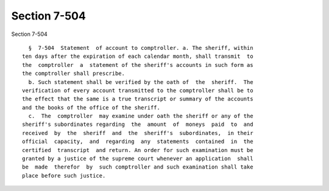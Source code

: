 Section 7-504
=============

Section 7-504 ::    
        
     
        §  7-504  Statement  of account to comptroller. a. The sheriff, within
      ten days after the expiration of each calendar month, shall transmit  to
      the  comptroller  a  statement of the sheriff's accounts in such form as
      the comptroller shall prescribe.
        b. Such statement shall be verified by the oath of  the  sheriff.  The
      verification of every account transmitted to the comptroller shall be to
      the effect that the same is a true transcript or summary of the accounts
      and the books of the office of the sheriff.
        c.  The  comptroller  may examine under oath the sheriff or any of the
      sheriff's subordinates regarding  the  amount  of  moneys  paid  to  and
      received  by  the  sheriff  and  the  sheriff's  subordinates,  in their
      official  capacity,  and  regarding  any  statements  contained  in  the
      certified  transcript  and return. An order for such examination must be
      granted by a justice of the supreme court whenever an application  shall
      be  made  therefor  by  such comptroller and such examination shall take
      place before such justice.
    
    
    
    
    
    
    